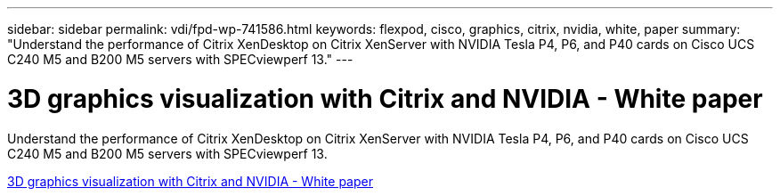 ---
sidebar: sidebar
permalink: vdi/fpd-wp-741586.html
keywords: flexpod, cisco, graphics, citrix, nvidia, white, paper
summary: "Understand the performance of Citrix XenDesktop on Citrix XenServer with NVIDIA Tesla P4, P6, and P40 cards on Cisco UCS C240 M5 and B200 M5 servers with SPECviewperf 13."
---

= 3D graphics visualization with Citrix and NVIDIA - White paper

:hardbreaks:
:nofooter:
:icons: font
:linkattrs:
:imagesdir: ./../media/

Understand the performance of Citrix XenDesktop on Citrix XenServer with NVIDIA Tesla P4, P6, and P40 cards on Cisco UCS C240 M5 and B200 M5 servers with SPECviewperf 13.   

link:https://www.cisco.com/c/dam/en/us/products/collateral/servers-unified-computing/ucs-c-series-rack-servers/whitepaper-c11-741586.pdf[3D graphics visualization with Citrix and NVIDIA - White paper^]